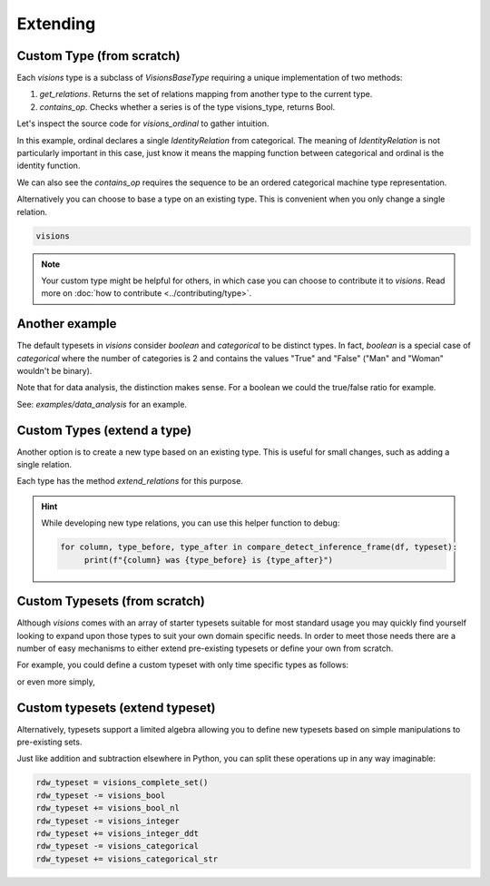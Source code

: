 Extending
=========

Custom Type (from scratch)
---------------------------

Each `visions` type is a subclass of  `VisionsBaseType` requiring a unique implementation of two methods:

1. `get_relations`. Returns the set of relations mapping from another type to the current type.
2. `contains_op`. Checks whether a series is of the type visions_type, returns Bool.

Let's inspect the source code for `visions_ordinal` to gather intuition.

.. code-block:: python
    :caption: visions_ordinal.py
    :name: visions_ordinal

    from visions.core.models import VisionsBaseType

    def _get_relations():
        from visions.core.implementations.types import visions_categorical

        relations = [IdentityRelation(visions_ordinal, visions_categorical)]
        return relations

    class visions_ordinal(VisionsBaseType):
        """**Ordinal** implementation of :class:`visions.core.model.type.VisionsBaseType`.
        Examples:
            >>> x = pd.Series([1, 2, 3, 1, 1], dtype='category')
            >>> x in visions_ordinal
            True
        """

        @classmethod
        def get_relations(cls):
            return _get_relations()

        @classmethod
        def contains_op(cls, series: pd.Series) -> bool:
            return pdt.is_categorical_dtype(series) and series.cat.ordered


In this example, ordinal declares a single `IdentityRelation` from categorical. The meaning
of `IdentityRelation` is not particularly important in this case, just know it means the mapping
function between categorical and ordinal is the identity function.

We can also see the `contains_op` requires the sequence to be an ordered categorical machine type representation.

Alternatively you can choose to base a type on an existing type.
This is convenient when you only change a single relation.

.. code-block:: python

    visions



.. note::

    Your custom type might be helpful for others, in which case you can choose to contribute it to `visions`.
    Read more on :doc:`how to contribute <../contributing/type>`.

Another example
---------------

The default typesets in `visions` consider `boolean` and `categorical` to be distinct types.
In fact, `boolean` is a special case of `categorical` where the number of categories is 2 and contains the values "True" and "False" ("Man" and "Woman" wouldn't be binary).

Note that for data analysis, the distinction makes sense.
For a boolean we could the true/false ratio for example.

See: `examples/data_analysis` for an example.

Custom Types (extend a type)
----------------------------

Another option is to create a new type based on an existing type.
This is useful for small changes, such as adding a single relation.

Each type has the method `extend_relations` for this purpose.

.. code-block:: python
   :caption: Add a inference relation from integer to datetime (YYYYMMDD)

    from visions.core.implementations.types.visions_integer import _get_relations, visions_integer
    from visions.lib.relations.integer_to_datetime import integer_to_datetime_year_month_day

    compose_relations = lambda: _get_relations() + [integer_to_datetime_year_month_day()]
    visions_integer_ddt = visions_integer.extend_relations('with_datetime', compose_relations)

    print(visions_integer_ddt)
    # Prints: visions_integer[with_datetime]

.. hint::

    While developing new type relations, you can use this helper function to debug:

    .. code-block:: python

       for column, type_before, type_after in compare_detect_inference_frame(df, typeset):
            print(f"{column} was {type_before} is {type_after}")


Custom Typesets (from scratch)
------------------------------

Although `visions` comes with an array of starter typesets suitable for most standard usage
you may quickly find yourself looking to expand upon those types to suit your own domain specific
needs. In order to meet those needs there are a number of easy mechanisms to either extend pre-existing
typesets or define your own from scratch.

For example, you could define a custom typeset with only time specific types as follows:

.. code-block:: python
    :caption: Custom time typeset

    class visions_custom_set(VisionTypeset):
        """Typeset that exclusively supports time related types

        Includes support for the following types:

        - visions_datetime
        - visions_timedelta
        - visions_date
        - visions_time

        """

        def __init__(self):
            types = [
                visions_datetime,
                visions_timedelta,
                visions_date,
                visions_time,
            ]
            super().__init__(types)


or even more simply,


.. code-block:: python
    :caption: Custom time typeset (simplified)

    types = [visions_datetime, visions_timedelta, visions_date, visions_time]
    visions_custom_set = VisionTypeset(types)


Custom typesets (extend typeset)
--------------------------------

Alternatively, typesets support a limited algebra allowing you to define new typesets
based on simple manipulations to pre-existing sets.

.. code-block:: python
    :caption: Custom time typeset

    typeset = visions_complete_set() - visions_time + visions_date


Just like addition and subtraction elsewhere in Python, you can split these operations up
in any way imaginable:

.. code-block:: python

    rdw_typeset = visions_complete_set()
    rdw_typeset -= visions_bool
    rdw_typeset += visions_bool_nl
    rdw_typeset -= visions_integer
    rdw_typeset += visions_integer_ddt
    rdw_typeset -= visions_categorical
    rdw_typeset += visions_categorical_str

.. seealso:: Engineer view on constraint checking
